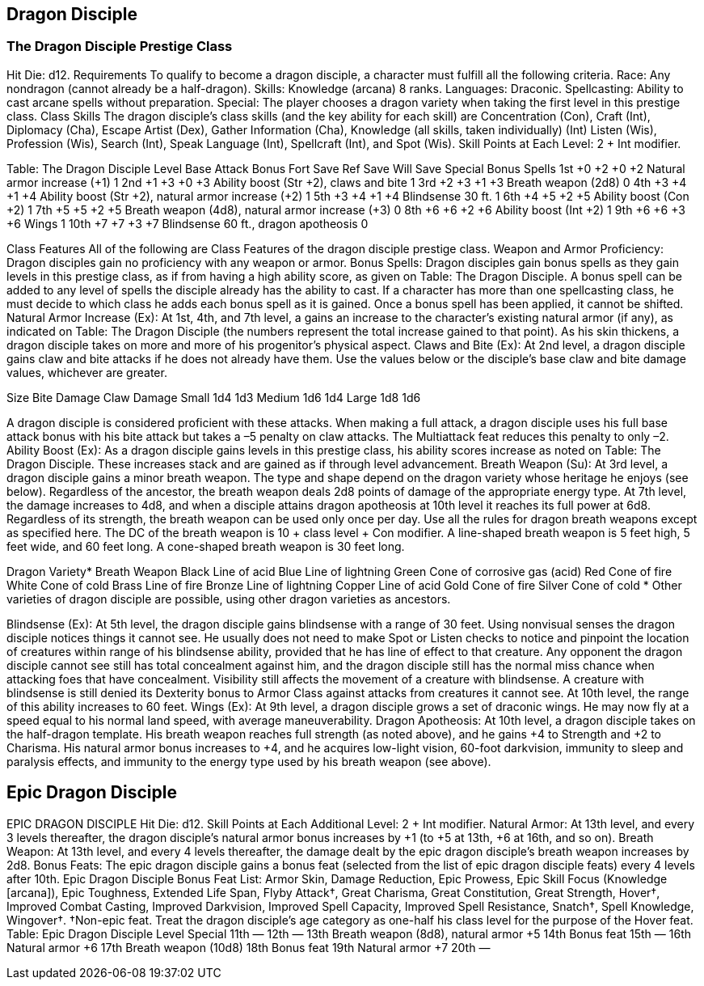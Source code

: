 Dragon Disciple
---------------

The Dragon Disciple Prestige Class
~~~~~~~~~~~~~~~~~~~~~~~~~~~~~~~~~~

Hit Die: d12.
Requirements
To qualify to become a dragon disciple, a character must fulfill all the following criteria.
Race: Any nondragon (cannot already be a half-dragon).
Skills: Knowledge (arcana) 8 ranks.
Languages: Draconic.
Spellcasting: Ability to cast arcane spells without preparation.
Special: The player chooses a dragon variety when taking the first level in this prestige class.
Class Skills
The dragon disciple’s class skills (and the key ability for each skill) are Concentration (Con), Craft (Int), Diplomacy (Cha), Escape Artist (Dex), Gather Information (Cha), Knowledge (all skills, taken individually) (Int) Listen (Wis), Profession (Wis), Search (Int), Speak Language (Int), Spellcraft (Int), and Spot (Wis). 
 Skill Points at Each Level: 2 + Int modifier.

Table: The Dragon Disciple
Level
Base
Attack
Bonus
Fort
Save
Ref
Save
Will
Save
Special
Bonus Spells
1st
+0
+2
+0
+2
Natural armor increase (+1)
1
2nd
+1
+3
+0
+3
Ability boost (Str +2), claws and bite
1
3rd
+2
+3
+1
+3
Breath weapon (2d8)
0
4th
+3
+4
+1
+4
Ability boost (Str +2), natural armor increase (+2)
1
5th
+3
+4
+1
+4
Blindsense 30 ft.
1
6th
+4
+5
+2
+5
Ability boost (Con +2)
1
7th
+5
+5
+2
+5
Breath weapon (4d8), natural armor increase (+3)
0
8th
+6
+6
+2
+6
Ability boost (Int +2)
1
9th
+6
+6
+3
+6
Wings
1
10th
+7
+7
+3
+7
Blindsense 60 ft., dragon apotheosis
0

Class Features
All of the following are Class Features of the dragon disciple prestige class.
Weapon and Armor Proficiency: Dragon disciples gain no proficiency with any weapon or armor.
Bonus Spells: Dragon disciples gain bonus spells as they gain levels in this prestige class, as if from having a high ability score, as given on Table: The Dragon Disciple. A bonus spell can be added to any level of spells the disciple already has the ability to cast.
If a character has more than one spellcasting class, he must decide to which class he adds each bonus spell as it is gained. Once a bonus spell has been applied, it cannot be shifted.
Natural Armor Increase (Ex): At 1st, 4th, and 7th level, a gains an increase to the character’s existing natural armor (if any), as indicated on Table: The Dragon Disciple (the numbers represent the total increase gained to that point). As his skin thickens, a dragon disciple takes on more and more of his progenitor’s physical aspect.
Claws and Bite (Ex): At 2nd level, a dragon disciple gains claw and bite attacks if he does not already have them. Use the values below or the disciple’s base claw and bite damage values, whichever are greater.

Size 
Bite Damage
Claw Damage
Small 
1d4
1d3
Medium 
1d6
1d4
Large 
1d8
1d6

A dragon disciple is considered proficient with these attacks. When making a full attack, a dragon disciple uses his full base attack bonus with his bite attack but takes a –5 penalty on claw attacks. The Multiattack feat reduces this penalty to only –2.
Ability Boost (Ex): As a dragon disciple gains levels in this prestige class, his ability scores increase as noted on Table: The Dragon Disciple.
These increases stack and are gained as if through level advancement.
Breath Weapon (Su): At 3rd level, a dragon disciple gains a minor breath weapon. The type and shape depend on the dragon variety whose heritage he enjoys (see below). Regardless of the ancestor, the breath weapon deals 2d8 points of damage of the appropriate energy type.
At 7th level, the damage increases to 4d8, and when a disciple attains dragon apotheosis at 10th level it reaches its full power at 6d8. Regardless of its strength, the breath weapon can be used only once per day. Use all the rules for dragon breath weapons except as specified here.
The DC of the breath weapon is 10 + class level + Con modifier.
A line-shaped breath weapon is 5 feet high, 5 feet wide, and 60 feet long. A cone-shaped breath weapon is 30 feet long.

Dragon Variety* 
Breath Weapon
Black 
Line of acid
Blue 
Line of lightning
Green 
Cone of corrosive gas (acid)
Red 
Cone of fire
White 
Cone of cold
Brass 
Line of fire
Bronze 
Line of lightning
Copper 
Line of acid
Gold 
Cone of fire
Silver 
Cone of cold
* Other varieties of dragon disciple are possible, using other dragon varieties as ancestors.

Blindsense (Ex): At 5th level, the dragon disciple gains blindsense with a range of 30 feet. Using nonvisual senses the dragon disciple notices things it cannot see. He usually does not need to make Spot or Listen checks to notice and pinpoint the location of creatures within range of his blindsense ability, provided that he has line of effect to that creature.
Any opponent the dragon disciple cannot see still has total concealment against him, and the dragon disciple still has the normal miss chance when attacking foes that have concealment. Visibility still affects the movement of a creature with blindsense. A creature with blindsense is still denied its Dexterity bonus to Armor Class against attacks from creatures it cannot see. At 10th level, the range of this ability increases to 60 feet.
Wings (Ex): At 9th level, a dragon disciple grows a set of draconic wings. He may now fly at a speed equal to his normal land speed, with average maneuverability.
Dragon Apotheosis: At 10th level, a dragon disciple takes on the half-dragon template. His breath weapon reaches full strength (as noted above), and he gains +4 to Strength and +2 to Charisma. His natural armor bonus increases to +4, and he acquires low-light vision, 60-foot darkvision, immunity to sleep and paralysis effects, and immunity to the energy type used by his breath weapon (see above).

Epic Dragon Disciple
--------------------

EPIC DRAGON DISCIPLE
Hit Die: d12.
Skill Points at Each Additional Level: 2 + Int modifier.
Natural Armor: At 13th level, and every 3 levels thereafter, the dragon disciple's natural armor bonus increases by +1 (to +5 at 13th, +6 at 16th, and so on).
Breath Weapon: At 13th level, and every 4 levels thereafter, the damage dealt by the epic dragon disciple's breath weapon increases by 2d8.
Bonus Feats: The epic dragon disciple gains a bonus feat (selected from the list of epic dragon disciple feats) every 4 levels after 10th.
Epic Dragon Disciple Bonus Feat List: Armor Skin, Damage Reduction, Epic Prowess, Epic Skill Focus (Knowledge [arcana]), Epic Toughness, Extended Life Span, Flyby Attack†, Great Charisma, Great Constitution, Great Strength, Hover†, Improved Combat Casting, Improved Darkvision, Improved Spell Capacity, Improved Spell Resistance, Snatch†, Spell Knowledge, Wingover†.
†Non-epic feat. Treat the dragon disciple's age category as one-half his class level for the purpose of the Hover feat.
Table: Epic Dragon Disciple
Level
Special
11th
—
12th
—
13th
Breath weapon (8d8), natural armor +5
14th
Bonus feat
15th
—
16th
Natural armor +6
17th
Breath weapon (10d8)
18th
 Bonus feat
19th
 Natural armor +7
20th
—

